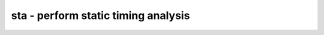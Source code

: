 ====================================
sta - perform static timing analysis
====================================

.. only:: html

    :code:`yosys> help sta`
    ----------------------------------------------------------------------------


    :code:`sta [options] [selection]` ::

        This command performs static timing analysis on the design. (Only considers
        paths within a single module, so the design must be flattened.)

.. only:: latex

    ::

        
            sta [options] [selection]
        
        This command performs static timing analysis on the design. (Only considers
        paths within a single module, so the design must be flattened.)
        
